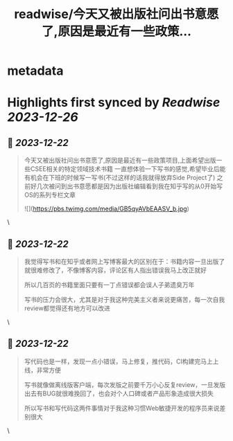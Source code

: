 :PROPERTIES:
:title: readwise/今天又被出版社问出书意愿了,原因是最近有一些政策...
:END:


* metadata
:PROPERTIES:
:author: [[changwei1006 on Twitter]]
:full-title: "今天又被出版社问出书意愿了,原因是最近有一些政策..."
:category: [[tweets]]
:url: https://twitter.com/changwei1006/status/1737943919613383142
:image-url: https://pbs.twimg.com/profile_images/1154149299820748800/AfDMcaKi.jpg
:END:

* Highlights first synced by [[Readwise]] [[2023-12-26]]
** 📌 [[2023-12-22]]
#+BEGIN_QUOTE
今天又被出版社问出书意愿了,原因是最近有一些政策项目,上面希望出版一些CSEE相关的特定领域技术书籍
一直想体验一下写书的感觉,希望毕业后能有机会在下班的时候写一写书(不过这样的话我就得放弃Side Project了)
之前好几次被问到出书意愿都是因为出版社编辑看到我在知乎写的从0开始写OS的系列专栏文章 

![](https://pbs.twimg.com/media/GB5qyAVbEAASV_b.jpg) 
#+END_QUOTE\
** 📌 [[2023-12-22]]
#+BEGIN_QUOTE
我觉得写书和在知乎或者网上写博客最大的区别在于：书籍内容一旦出版了就很难修改了，不像博客内容，评论区有人指出错误我马上改正就好

所以几百页的书籍里面只要有一丁点错误都会误人子弟遗臭万年

写书的压力会很大，尤其是对于我这种完美主义者来说更痛苦，每一次自我review都觉得还有地方可以改进 
#+END_QUOTE\
** 📌 [[2023-12-22]]
#+BEGIN_QUOTE
写代码也是一样，发现一点小错误，马上修复，推代码，CI构建完马上上线，非常方便

写书就像做离线版客户端，每次发版之前要千万小心反复review，一旦发版出去有BUG就很难挽回了，也会对个人口碑或者产品形象造成很大损失

所以写书和写代码这两件事情对于我这种习惯Web敏捷开发的程序员来说差别很大 
#+END_QUOTE\